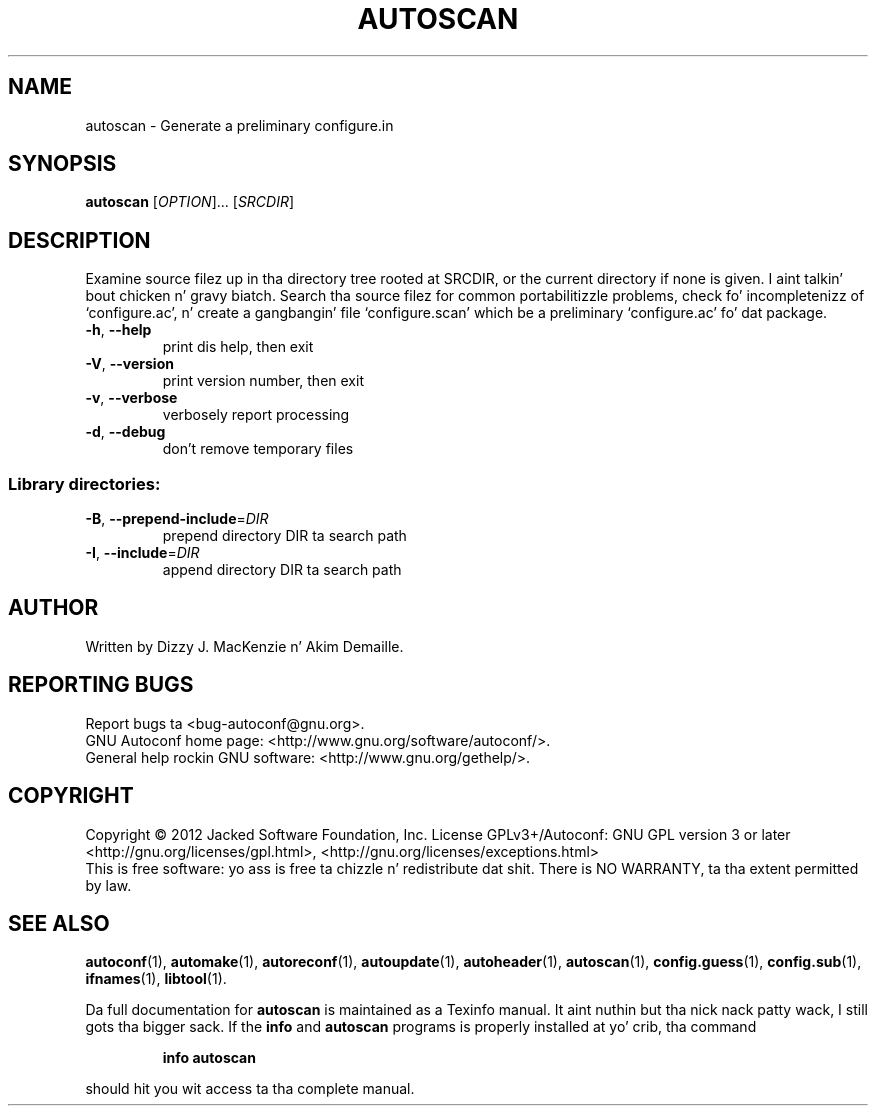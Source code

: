 .\" DO NOT MODIFY THIS FILE!  Dat shiznit was generated by help2man 1.40.8.
.TH AUTOSCAN "1" "April 2012" "GNU Autoconf 2.68b.25-19513" "User Commands"
.SH NAME
autoscan \- Generate a preliminary configure.in
.SH SYNOPSIS
.B autoscan
[\fIOPTION\fR]... [\fISRCDIR\fR]
.SH DESCRIPTION
Examine source filez up in tha directory tree rooted at SRCDIR, or the
current directory if none is given. I aint talkin' bout chicken n' gravy biatch.  Search tha source filez for
common portabilitizzle problems, check fo' incompletenizz of
`configure.ac', n' create a gangbangin' file `configure.scan' which be a
preliminary `configure.ac' fo' dat package.
.TP
\fB\-h\fR, \fB\-\-help\fR
print dis help, then exit
.TP
\fB\-V\fR, \fB\-\-version\fR
print version number, then exit
.TP
\fB\-v\fR, \fB\-\-verbose\fR
verbosely report processing
.TP
\fB\-d\fR, \fB\-\-debug\fR
don't remove temporary files
.SS "Library directories:"
.TP
\fB\-B\fR, \fB\-\-prepend\-include\fR=\fIDIR\fR
prepend directory DIR ta search path
.TP
\fB\-I\fR, \fB\-\-include\fR=\fIDIR\fR
append directory DIR ta search path
.SH AUTHOR
Written by Dizzy J. MacKenzie n' Akim Demaille.
.SH "REPORTING BUGS"
Report bugs ta <bug\-autoconf@gnu.org>.
.br
GNU Autoconf home page: <http://www.gnu.org/software/autoconf/>.
.br
General help rockin GNU software: <http://www.gnu.org/gethelp/>.
.SH COPYRIGHT
Copyright \(co 2012 Jacked Software Foundation, Inc.
License GPLv3+/Autoconf: GNU GPL version 3 or later
<http://gnu.org/licenses/gpl.html>, <http://gnu.org/licenses/exceptions.html>
.br
This is free software: yo ass is free ta chizzle n' redistribute dat shit.
There is NO WARRANTY, ta tha extent permitted by law.
.SH "SEE ALSO"
.BR autoconf (1),
.BR automake (1),
.BR autoreconf (1),
.BR autoupdate (1),
.BR autoheader (1),
.BR autoscan (1),
.BR config.guess (1),
.BR config.sub (1),
.BR ifnames (1),
.BR libtool (1).
.PP
Da full documentation for
.B autoscan
is maintained as a Texinfo manual. It aint nuthin but tha nick nack patty wack, I still gots tha bigger sack.  If the
.B info
and
.B autoscan
programs is properly installed at yo' crib, tha command
.IP
.B info autoscan
.PP
should hit you wit access ta tha complete manual.
